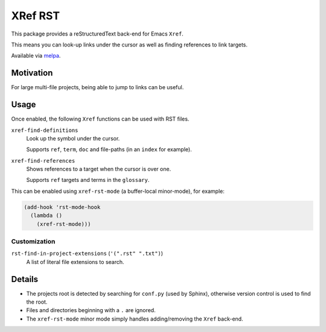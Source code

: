 ########
XRef RST
########

This package provides a reStructuredText back-end for Emacs ``Xref``.

This means you can look-up links under the cursor as well as finding references to link targets.

Available via `melpa <https://melpa.org/#/xref-rst>`__.


Motivation
==========

For large multi-file projects, being able to jump to links can be useful.


Usage
=====

Once enabled, the following ``Xref`` functions can be used with RST files.

``xref-find-definitions``
   Look up the symbol under the cursor.

   Supports ``ref``, ``term``, ``doc`` and file-paths (in an ``index`` for example).
``xref-find-references``
   Shows references to a target when the cursor is over one.

   Supports ``ref`` targets and terms in the ``glossary``.


This can be enabled using ``xref-rst-mode`` (a buffer-local minor-mode), for example:

.. code-block:: elisp

   (add-hook 'rst-mode-hook
     (lambda ()
       (xref-rst-mode)))


Customization
-------------

``rst-find-in-project-extensions`` (``'(".rst" ".txt")``)
   A list of literal file extensions to search.


Details
=======

- The projects root is detected by searching for ``conf.py`` (used by Sphinx),
  otherwise version control is used to find the root.

- Files and directories beginning with a ``.`` are ignored.

- The ``xref-rst-mode`` minor mode simply handles adding/removing the ``Xref`` back-end.
